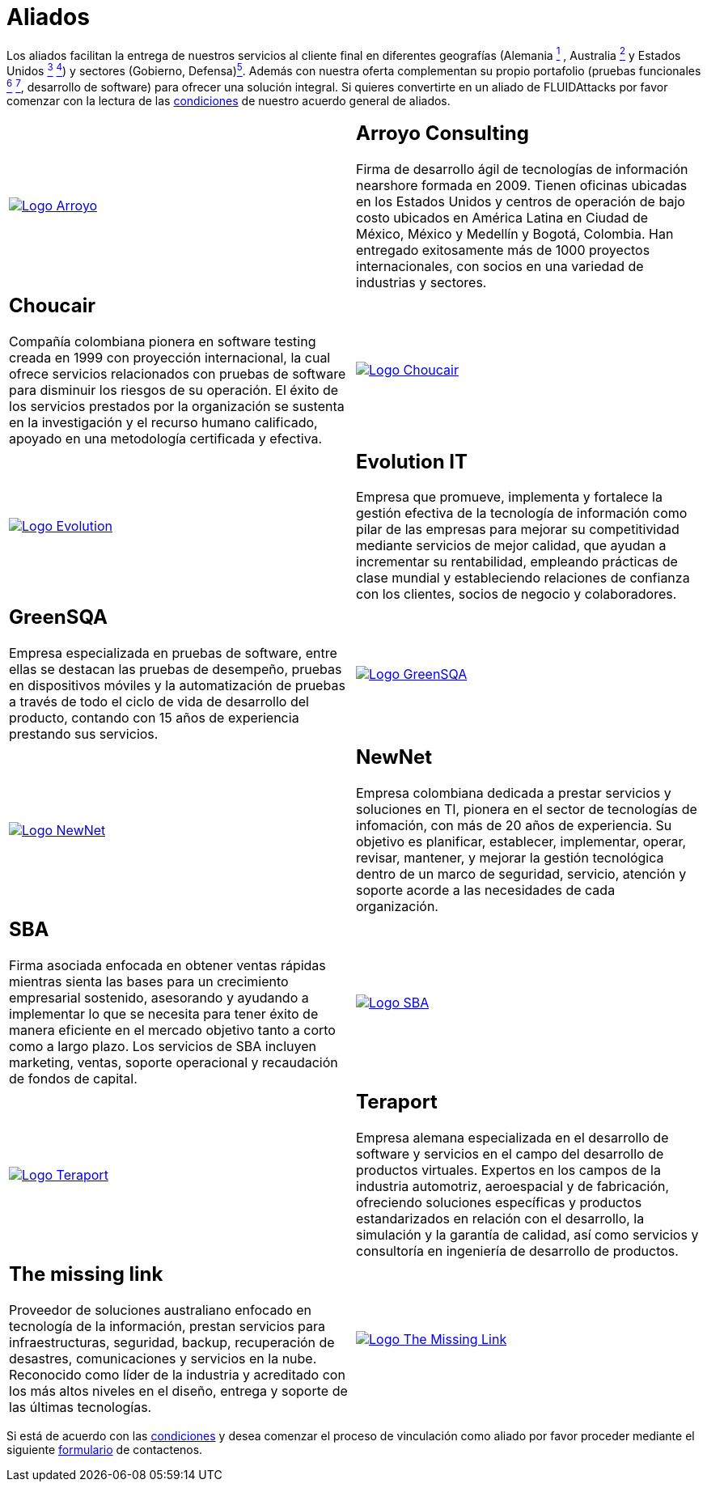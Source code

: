:slug: aliados/
:category: aliados
:description: FLUID es una compañía especializada en seguridad informática, ethical hacking, pruebas de intrusión y detección de vulnerabilidades en aplicaciones con más de 18 años prestando sus servicios en el mercado colombiano. En esta página presentamos nuestros principales aliados comerciales.
:keywords: FLUID, Aliados, Comercial, Seguridad, Pentesting, Ethical Hacking.
:translate: partners/

= Aliados

Los aliados facilitan la entrega de nuestros servicios al cliente final
en diferentes geografías
(Alemania link:#teraport[^1^] , Australia link:#the-missing-link[^2^]
y Estados Unidos link:#arroyo-consulting[^3^] link:#sba[^4^])
y sectores (Gobierno, Defensa)link:#evolution-it[^5^].
Además con nuestra oferta complementan su propio portafolio
(pruebas funcionales link:#choucair[^6^] link:#greensqa[^7^], desarrollo de software)
para ofrecer una solución integral.
Si quieres convertirte en un aliado de +FLUIDAttacks+
por favor comenzar con la lectura de las
[button]#link:condiciones/[condiciones]# de nuestro acuerdo general de aliados.

[role="aliados tb-alt"]
[cols=2, frame="none"]
|====

^.^a|image:logo-arroyo.png[alt="Logo Arroyo",link="http://www.arroyo.consulting/"]

a|== Arroyo Consulting

Firma de desarrollo ágil
de tecnologías de información +nearshore+ formada en 2009.
Tienen oficinas ubicadas en los Estados Unidos
y centros de operación de bajo costo ubicados en América Latina
en Ciudad de México, México y Medellín y Bogotá, Colombia.
Han entregado exitosamente más de +1000+ proyectos internacionales,
con socios en una variedad de industrias y sectores.

a|== Choucair

Compañía colombiana pionera en software testing
creada en 1999 con proyección internacional,
la cual ofrece servicios relacionados con pruebas de software
para disminuir los riesgos de su operación.
El éxito de los servicios prestados por la organización
se sustenta en la investigación y el recurso humano calificado,
apoyado en una metodología certificada y efectiva.

^.^a|image:logo-choucair.png[alt="Logo Choucair",link="http://www.choucairtesting.com/"]

^.^a|image:logo-evolution.png[alt="Logo Evolution",link="http://www.evolution-it.com.co/"]

a|== Evolution IT

Empresa que promueve, implementa y fortalece
la gestión efectiva de la tecnología de información
como pilar de las empresas para mejorar su competitividad
mediante servicios de mejor calidad,
que ayudan a incrementar su rentabilidad,
empleando prácticas de clase mundial
y estableciendo relaciones de confianza con los clientes,
socios de negocio y colaboradores.

a|== GreenSQA

Empresa especializada en pruebas de software,
entre ellas se destacan las pruebas de desempeño,
pruebas en dispositivos móviles y la automatización de pruebas
a través de todo el ciclo de vida de desarrollo del producto,
contando con 15 años de experiencia prestando sus servicios.

^.^a|image:logo-greensqa.png[alt="Logo GreenSQA",link="http://greensqa.com/"]

^.^a|image:logo-newnet.png[alt="Logo NewNet",link="http://www.newnetsa.com/"]

a|== NewNet

Empresa colombiana dedicada a prestar servicios y soluciones en +TI+,
pionera en el sector de tecnologías de infomación,
con más de 20 años de experiencia.
Su objetivo es planificar, establecer, implementar,
operar, revisar, mantener, y mejorar la gestión tecnológica
dentro de un marco de seguridad, servicio, atención y soporte
acorde a las necesidades de cada organización.

a|== SBA
Firma asociada enfocada en obtener ventas rápidas
mientras sienta las bases para un crecimiento empresarial sostenido,
asesorando y ayudando a implementar lo que se necesita
para tener éxito de manera eficiente en el mercado objetivo
tanto a corto como a largo plazo.
Los servicios de SBA incluyen +marketing+, ventas,
soporte operacional y recaudación de fondos de capital.

^.^a|image:logo-sba.png[alt="Logo SBA",link="http://strategicbusinessalliance.com/"]

^.^a|image:logo-teraport.png[alt="Logo Teraport",link="http://teraport.de"]

a|== Teraport

Empresa alemana especializada en el desarrollo de software
y servicios en el campo del desarrollo de productos virtuales.
Expertos en los campos de la industria automotriz, aeroespacial y de fabricación,
ofreciendo soluciones específicas y productos estandarizados
en relación con el desarrollo, la simulación y la garantía de calidad,
así como servicios y consultoría en ingeniería de desarrollo de productos.

a|== The missing link

Proveedor de soluciones australiano enfocado en tecnología de la información,
prestan servicios para infraestructuras, seguridad,
backup, recuperación de desastres, comunicaciones
y servicios en la nube. Reconocido como líder de la industria
y acreditado con los más altos niveles en el diseño,
entrega y soporte de las últimas tecnologías.

^.^a|image:logo-tml.png[alt="Logo The Missing Link",link="https://www.themissinglink.com.au/"]

|====

Si está de acuerdo con las [button]#link:condiciones/[condiciones]#
y desea comenzar el proceso de vinculación como aliado
por favor proceder mediante el siguiente
[button]#link:../../en/contact-us/[formulario]# de contactenos.

